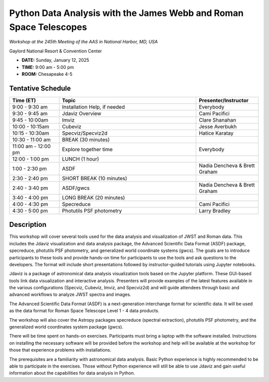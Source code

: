 Python Data Analysis with the James Webb and Roman Space Telescopes
===================================================================

*Workshop at the 245th Meeting of the AAS in National Harbor, MD, USA*

Gaylord National Resort & Convention Center

* **DATE:** Sunday, January 12, 2025
* **TIME:** 9:00 am - 5:00 pm
* **ROOM:** Chesapeake 4-5


Tentative Schedule
------------------

.. list-table::
   :widths: 20 55 25
   :header-rows: 1

   * - Time (ET)
     - Topic
     - Presenter/Instructor
   * - 9:00 - 9:30 am
     - Installation Help, if needed
     - Everybody
   * - 9:30 - 9:45 am
     - Jdaviz Overview
     - Cami Pacifici
   * - 9:45 - 10:00am
     - Imviz
     - Clare Shanahan
   * - 10:00 - 10:15am
     - Cubeviz
     - Jesse Averbukh
   * - 10:15 - 10:30am
     - Specviz/Specviz2d
     - Hatice Karatay
   * - 10:30 - 11:00 am
     - BREAK (30 minutes)
     -
   * - 11:00 am - 12:00 pm
     - Explore together time
     - Everybody
   * - 12:00 - 1:00 pm
     - LUNCH (1 hour)
     -
   * - 1:00 - 2:30 pm
     - ASDF
     - Nadia Dencheva & Brett Graham
   * - 2:30 - 2:40 pm
     - SHORT BREAK (10 minutes)
     -
   * - 2:40 - 3:40 pm
     - ASDF/gwcs
     - Nadia Dencheva & Brett Graham
   * - 3:40 - 4:00 pm
     - LONG BREAK (20 minutes)
     -
   * - 4:00 - 4:30 pm
     - Specreduce
     - Cami Pacifici
   * - 4:30 - 5:00 pm
     - Photutils PSF photometry
     - Larry Bradley


Description
-----------

This workshop will cover several tools used for the data analysis
and visualization of JWST and Roman data. This includes the Jdaviz
visualization and data analysis package, the Advanced Scientific Data
Format (ASDF) package, specreduce, photutils PSF photometry, and
generalized world coordinate systems (gwcs). The goals are to introduce
participants to these tools and provide hands-on time for participants
to use the tools and ask questions to the developers. The format will
include short presentations followed by instructor-guided tutorials
using Jupyter notebooks.

Jdaviz is a package of astronomical data analysis visualization
tools based on the Jupyter platform. These GUI-based tools link data
visualization and interactive analysis. Presenters will provide examples
of the latest features available in the various configurations (Specviz,
Cubeviz, Imviz, and Specviz2d) and will guide attendees through basic
and advanced workflows to analyze JWST spectra and images.

The Advanced Scientific Data Format (ASDF) is a next-generation
interchange format for scientific data. It will be used as the data
format for Roman Space Telescope Level 1 - 4 data products.

The workshop will also cover the Astropy packages specreduce (spectral
extraction), photutils PSF photometry, and the generalized world
coordinates system package (gwcs).

There will be time spent on hands-on exercises. Participants must bring
a laptop with the software installed. Instructions on installing the
necessary software will be provided before the workshop and help will
be available at the workshop for those that experience problems with
installations.

The prerequisites are a familiarity with astronomical data analysis.
Basic Python experience is highly recommended to be able to participate
in the exercises. Those without Python experience will still be able to
use Jdaviz and gain useful information about the capabilities for data
analysis in Python.
